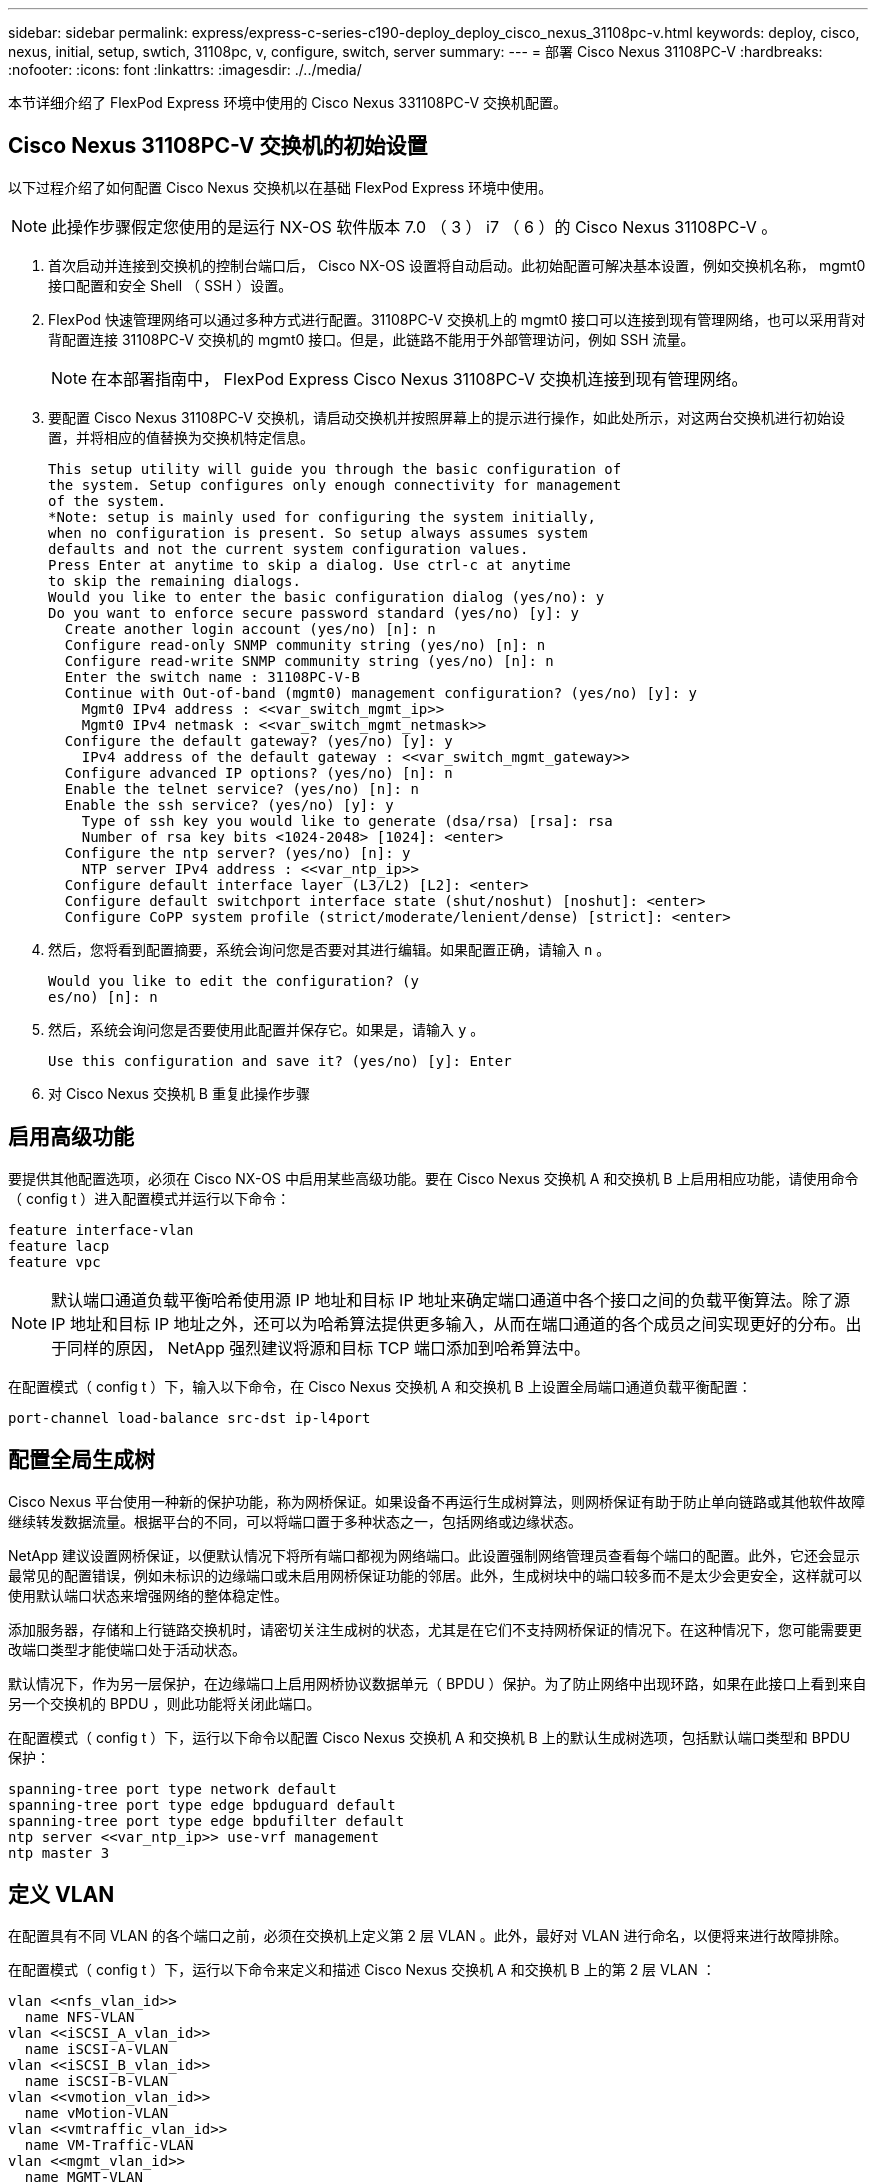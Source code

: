 ---
sidebar: sidebar 
permalink: express/express-c-series-c190-deploy_deploy_cisco_nexus_31108pc-v.html 
keywords: deploy, cisco, nexus, initial, setup, swtich, 31108pc, v, configure, switch, server 
summary:  
---
= 部署 Cisco Nexus 31108PC-V
:hardbreaks:
:nofooter: 
:icons: font
:linkattrs: 
:imagesdir: ./../media/


本节详细介绍了 FlexPod Express 环境中使用的 Cisco Nexus 331108PC-V 交换机配置。



== Cisco Nexus 31108PC-V 交换机的初始设置

以下过程介绍了如何配置 Cisco Nexus 交换机以在基础 FlexPod Express 环境中使用。


NOTE: 此操作步骤假定您使用的是运行 NX-OS 软件版本 7.0 （ 3 ） i7 （ 6 ）的 Cisco Nexus 31108PC-V 。

. 首次启动并连接到交换机的控制台端口后， Cisco NX-OS 设置将自动启动。此初始配置可解决基本设置，例如交换机名称， mgmt0 接口配置和安全 Shell （ SSH ）设置。
. FlexPod 快速管理网络可以通过多种方式进行配置。31108PC-V 交换机上的 mgmt0 接口可以连接到现有管理网络，也可以采用背对背配置连接 31108PC-V 交换机的 mgmt0 接口。但是，此链路不能用于外部管理访问，例如 SSH 流量。
+

NOTE: 在本部署指南中， FlexPod Express Cisco Nexus 31108PC-V 交换机连接到现有管理网络。

. 要配置 Cisco Nexus 31108PC-V 交换机，请启动交换机并按照屏幕上的提示进行操作，如此处所示，对这两台交换机进行初始设置，并将相应的值替换为交换机特定信息。
+
....
This setup utility will guide you through the basic configuration of
the system. Setup configures only enough connectivity for management
of the system.
*Note: setup is mainly used for configuring the system initially,
when no configuration is present. So setup always assumes system
defaults and not the current system configuration values.
Press Enter at anytime to skip a dialog. Use ctrl-c at anytime
to skip the remaining dialogs.
Would you like to enter the basic configuration dialog (yes/no): y
Do you want to enforce secure password standard (yes/no) [y]: y
  Create another login account (yes/no) [n]: n
  Configure read-only SNMP community string (yes/no) [n]: n
  Configure read-write SNMP community string (yes/no) [n]: n
  Enter the switch name : 31108PC-V-B
  Continue with Out-of-band (mgmt0) management configuration? (yes/no) [y]: y
    Mgmt0 IPv4 address : <<var_switch_mgmt_ip>>
    Mgmt0 IPv4 netmask : <<var_switch_mgmt_netmask>>
  Configure the default gateway? (yes/no) [y]: y
    IPv4 address of the default gateway : <<var_switch_mgmt_gateway>>
  Configure advanced IP options? (yes/no) [n]: n
  Enable the telnet service? (yes/no) [n]: n
  Enable the ssh service? (yes/no) [y]: y
    Type of ssh key you would like to generate (dsa/rsa) [rsa]: rsa
    Number of rsa key bits <1024-2048> [1024]: <enter>
  Configure the ntp server? (yes/no) [n]: y
    NTP server IPv4 address : <<var_ntp_ip>>
  Configure default interface layer (L3/L2) [L2]: <enter>
  Configure default switchport interface state (shut/noshut) [noshut]: <enter>
  Configure CoPP system profile (strict/moderate/lenient/dense) [strict]: <enter>
....
. 然后，您将看到配置摘要，系统会询问您是否要对其进行编辑。如果配置正确，请输入 `n` 。
+
....
Would you like to edit the configuration? (y
es/no) [n]: n
....
. 然后，系统会询问您是否要使用此配置并保存它。如果是，请输入 `y` 。
+
....
Use this configuration and save it? (yes/no) [y]: Enter
....
. 对 Cisco Nexus 交换机 B 重复此操作步骤




== 启用高级功能

要提供其他配置选项，必须在 Cisco NX-OS 中启用某些高级功能。要在 Cisco Nexus 交换机 A 和交换机 B 上启用相应功能，请使用命令（ config t ）进入配置模式并运行以下命令：

....
feature interface-vlan
feature lacp
feature vpc
....

NOTE: 默认端口通道负载平衡哈希使用源 IP 地址和目标 IP 地址来确定端口通道中各个接口之间的负载平衡算法。除了源 IP 地址和目标 IP 地址之外，还可以为哈希算法提供更多输入，从而在端口通道的各个成员之间实现更好的分布。出于同样的原因， NetApp 强烈建议将源和目标 TCP 端口添加到哈希算法中。

在配置模式（ config t ）下，输入以下命令，在 Cisco Nexus 交换机 A 和交换机 B 上设置全局端口通道负载平衡配置：

....
port-channel load-balance src-dst ip-l4port
....


== 配置全局生成树

Cisco Nexus 平台使用一种新的保护功能，称为网桥保证。如果设备不再运行生成树算法，则网桥保证有助于防止单向链路或其他软件故障继续转发数据流量。根据平台的不同，可以将端口置于多种状态之一，包括网络或边缘状态。

NetApp 建议设置网桥保证，以便默认情况下将所有端口都视为网络端口。此设置强制网络管理员查看每个端口的配置。此外，它还会显示最常见的配置错误，例如未标识的边缘端口或未启用网桥保证功能的邻居。此外，生成树块中的端口较多而不是太少会更安全，这样就可以使用默认端口状态来增强网络的整体稳定性。

添加服务器，存储和上行链路交换机时，请密切关注生成树的状态，尤其是在它们不支持网桥保证的情况下。在这种情况下，您可能需要更改端口类型才能使端口处于活动状态。

默认情况下，作为另一层保护，在边缘端口上启用网桥协议数据单元（ BPDU ）保护。为了防止网络中出现环路，如果在此接口上看到来自另一个交换机的 BPDU ，则此功能将关闭此端口。

在配置模式（ config t ）下，运行以下命令以配置 Cisco Nexus 交换机 A 和交换机 B 上的默认生成树选项，包括默认端口类型和 BPDU 保护：

....
spanning-tree port type network default
spanning-tree port type edge bpduguard default
spanning-tree port type edge bpdufilter default
ntp server <<var_ntp_ip>> use-vrf management
ntp master 3
....


== 定义 VLAN

在配置具有不同 VLAN 的各个端口之前，必须在交换机上定义第 2 层 VLAN 。此外，最好对 VLAN 进行命名，以便将来进行故障排除。

在配置模式（ config t ）下，运行以下命令来定义和描述 Cisco Nexus 交换机 A 和交换机 B 上的第 2 层 VLAN ：

....
vlan <<nfs_vlan_id>>
  name NFS-VLAN
vlan <<iSCSI_A_vlan_id>>
  name iSCSI-A-VLAN
vlan <<iSCSI_B_vlan_id>>
  name iSCSI-B-VLAN
vlan <<vmotion_vlan_id>>
  name vMotion-VLAN
vlan <<vmtraffic_vlan_id>>
  name VM-Traffic-VLAN
vlan <<mgmt_vlan_id>>
  name MGMT-VLAN
vlan <<native_vlan_id>>
  name NATIVE-VLAN
exit
....


== 配置访问和管理端口说明

与为第 2 层 VLAN 分配名称一样，为所有接口设置说明有助于配置和故障排除。

在每个交换机的配置模式（ config t ）中，为 FlexPod 快速大型配置输入以下端口说明：



=== Cisco Nexus 交换机 A

....
int eth1/1
  description AFF C190-A e0c
int eth1/2
  description AFF C190-B e0c
int eth1/3
  description UCS-Server-A: MLOM port 0 vSwitch0
int eth1/4
  description UCS-Server-B: MLOM port 0 vSwitch0
int eth1/5
  description UCS-Server-A: MLOM port 1 iScsiBootvSwitch
int eth1/6
  description UCS-Server-B: MLOM port 1 iScsiBootvSwitch
int eth1/25
  description vPC peer-link 31108PC-V-B 1/25
int eth1/26
  description vPC peer-link 31108PC-V-B 1/26
int eth1/33
  description AFF C190-A e0M
int eth1/34
  description UCS Server A: CIMC
....


=== Cisco Nexus 交换机 B

....
int eth1/1
  description AFF C190-A e0d
int eth1/2
  description AFF C190-B e0d
int eth1/3
  description UCS-Server-A: MLOM port 2 vSwitch0
int eth1/4
description UCS-Server-B: MLOM port 2 vSwitch0
int eth1/5
  description UCS-Server-A: MLOM port 3 iScsiBootvSwitch
int eth1/6
  description UCS-Server-B: MLOM port 3 iScsiBootvSwitch
int eth1/25
  description vPC peer-link 31108PC-V-A 1/25
int eth1/26
  description vPC peer-link 31108PC-V-A 1/26
int eth1/33
  description AFF C190-B e0M
int eth1/34
  description UCS Server B: CIMC
....


== 配置服务器和存储管理接口

服务器和存储的管理接口通常仅使用一个 VLAN 。因此，请将管理接口端口配置为访问端口。为每个交换机定义管理 VLAN ，并将生成树端口类型更改为边缘。

在配置模式（ config t ）下，输入以下命令为服务器和存储的管理接口配置端口设置：



=== Cisco Nexus 交换机 A

....
int eth1/33-34
  switchport mode access
  switchport access vlan <<mgmt_vlan>>
  spanning-tree port type edge
  speed 1000
exit
....


=== Cisco Nexus 交换机 B

....
int eth1/33-34
  switchport mode access
  switchport access vlan <<mgmt_vlan>>
  spanning-tree port type edge
  speed 1000
exit
....


== 执行虚拟端口通道全局配置

通过虚拟端口通道（ vPC ），物理连接到两个不同 Cisco Nexus 交换机的链路可以显示为连接到第三个设备的单端口通道。第三个设备可以是交换机，服务器或任何其他网络设备。vPC 可以提供第 2 层多路径功能，通过增加带宽，在节点之间启用多个并行路径以及存在备用路径的负载平衡流量，您可以创建冗余。

vPC 具有以下优势：

* 允许单个设备在两个上游设备之间使用端口通道
* 消除生成树协议阻止的端口
* 提供无环路拓扑
* 使用所有可用的上行链路带宽
* 在链路或设备发生故障时提供快速融合
* 提供链路级别故障恢复能力
* 帮助提供高可用性


要使 vPC 功能正常运行，需要在两个 Cisco Nexus 交换机之间进行一些初始设置。如果使用背对背 mgmt0 配置，请使用接口上定义的地址，并使用 `ping` ` <<switch_A/B_mgmt0_IP_addr>>vRF` management 命令验证它们是否可以通信。

在配置模式（ config t ）下，运行以下命令为两台交换机配置 vPC 全局配置：



=== Cisco Nexus 交换机 A

....
vpc domain 1
 role priority 10
  peer-keepalive destination <<switch_B_mgmt0_ip_addr>> source <<switch_A_mgmt0_ip_addr>> vrf
management
peer-switch
peer-gateway
auto-recovery
delay restore 150
ip arp synchronize
int eth1/25-26
  channel-group 10 mode active
int Po10
  description vPC peer-link
  switchport
  switchport mode trunk
  switchport trunk native vlan <<native_vlan_id>>
  switchport trunk allowed vlan <<nfs_vlan_id>>,<<vmotion_vlan_id>>, <<vmtraffic_vlan_id>>, <<mgmt_vlan>, <<iSCSI_A_vlan_id>>, <<iSCSI_B_vlan_id>>
  spanning-tree port type network
  vpc peer-link
  no shut
exit
copy run start
....


=== Cisco Nexus 交换机 B

....
vpc domain 1
  peer-switch
  role priority 20
  peer-keepalive destination <<switch_A_mgmt0_ip_addr>> source <<switch_B_mgmt0_ip_addr>> vrf management
  peer-gateway
  auto-recovery
  delay-restore 150
   ip arp synchronize
int eth1/25-26
  channel-group 10 mode active
int Po10
  description vPC peer-link
  switchport
  switchport trunk native vlan <<native_vlan_id>>
  switchport trunk allowed vlan <<nfs_vlan_id>>,<<vmotion_vlan_id>>, <<vmtraffic_vlan_id>>, <<mgmt_vlan>>, <<iSCSI_A_vlan_id>>, <<iSCSI_B_vlan_id>>
  spanning-tree port type network
  vpc peer-link
no shut
exit
copy run start
....


== 配置存储端口通道

NetApp 存储控制器允许使用链路聚合控制协议（ Link Aggregation Control Protocol ， LACP ）与网络建立主动 - 主动连接。最好使用 LACP ，因为它会在交换机之间添加协商和日志记录功能。由于网络是为 vPC 设置的，因此，通过这种方法，您可以将主动 - 主动连接从存储连接到不同的物理交换机。每个控制器与每个交换机之间都有两条链路。但是，所有四个链路都属于同一个 vPC 和接口组（ ifgrp ）。

在配置模式（ config t ）下，对每个交换机运行以下命令，为连接到 NetApp AFF 控制器的端口配置各个接口以及生成的端口通道配置。

. 在交换机 A 和交换机 B 上运行以下命令，为存储控制器 A 配置端口通道：
+
....
int eth1/1
  channel-group 11 mode active
int Po11
  description vPC to Controller-A
  switchport
  switchport mode trunk
  switchport trunk native vlan <<native_vlan_id>>
  switchport trunk allowed vlan <<nfs_vlan_id>>,<<mgmt_vlan_id>>,<<iSCSI_A_vlan_id>>, <<iSCSI_B_vlan_id>>
  spanning-tree port type edge trunk
  mtu 9216
  vpc 11
  no shut
....
. 在交换机 A 和交换机 B 上运行以下命令，为存储控制器 B 配置端口通道：
+
....
int eth1/2
  channel-group 12 mode active
int Po12
  description vPC to Controller-B
  switchport
  switchport mode trunk
  switchport trunk native vlan <<native_vlan_id>>
  switchport trunk allowed vlan <<nfs_vlan_id>>,<<mgmt_vlan_id>>, <<iSCSI_A_vlan_id>>, <<iSCSI_B_vlan_id>>
  spanning-tree port type edge trunk
  mtu 9216
  vpc 12
  no shut
exit
copy run start
....




== 配置服务器连接

Cisco UCS 服务器具有一个四端口虚拟接口卡 VIC1457 ，用于数据流量以及使用 iSCSI 启动 ESXi 操作系统。这些接口配置为相互故障转移，可在单链路之外提供额外冗余。通过将这些链路分布在多个交换机上，即使在交换机完全发生故障时，服务器也能正常运行。

在配置模式（ config t ）下，运行以下命令，为连接到每个服务器的接口配置端口设置。



=== Cisco Nexus 交换机 A ： Cisco UCS Server-A 和 Cisco UCS Server-B 配置

....
int eth1/5
  switchport mode trunk
  switchport trunk native vlan <<native_vlan_id>>
  switchport trunk allowed vlan <<iSCSI_A_vlan_id>>,<<nfs_vlan_id>>,<<vmotion_vlan_id>>,<<vmtraffic_vlan_id>>,<<mgmt_vlan_id>>
  spanning-tree port type edge trunk
  mtu 9216
  no shut
exit
copy run start
....


=== Cisco Nexus 交换机 B ： Cisco UCS Server-A 和 Cisco UCS Server-B 配置

....
int eth1/6
  switchport mode trunk
  switchport trunk native vlan <<native_vlan_id>>
  switchport trunk allowed vlan <<iSCSI_B_vlan_id>>,<<nfs_vlan_id>>,<<vmotion_vlan_id>>,<<vmtraffic_vlan_id>>,<<mgmt_vlan_id>>
  spanning-tree port type edge trunk
  mtu 9216
  no shut
exit
copy run start
....


== 配置服务器端口通道

在交换机 A 和交换机 B 上运行以下命令，为 Server-A 配置端口通道：

....
int eth1/3
  channel-group 13 mode active
int Po13
  description vPC to Server-A
  switchport
  switchport mode trunk
  switchport trunk native vlan <<native_vlan_id>>
  switchport trunk allowed vlan  <<nfs_vlan_id>>,<<vmotion_vlan_id>>,<<vmtraffic_vlan_id>>,<<mgmt_vlan_id>>
  spanning-tree port type edge trunk
  mtu 9216
  vpc 13
  no shut
....
在交换机 A 和交换机 B 上运行以下命令，为 Server-B 配置端口通道：

....
int eth1/4
  channel-group 14 mode active
int Po14
  description vPC to Server-B
  switchport
  switchport mode trunk
  switchport trunk native vlan <<native_vlan_id>>
  switchport trunk allowed vlan  <<nfs_vlan_id>>,<<vmotion_vlan_id>>,<<vmtraffic_vlan_id>>,<<mgmt_vlan_id>>
  spanning-tree port type edge trunk
  mtu 9216
  vpc 14
  no shut
....

NOTE: 此解决方案验证使用的 MTU 为 9000 。但是，您可以根据应用程序要求为 MTU 配置不同的值。在整个 FlexPod 解决方案中设置相同的 MTU 值非常重要。组件之间的 MTU 配置不正确会导致数据包被丢弃，需要重新传输这些数据包，从而影响解决方案的整体性能。


NOTE: 要通过添加更多 Cisco UCS 服务器来扩展解决方案，请使用交换机 A 和 B 上新添加的服务器所插入的交换机端口运行上述命令



== 通过上行链路连接到现有网络基础架构

根据可用的网络基础架构，可以使用多种方法和功能来上行链路连接 FlexPod 环境。如果存在现有的 Cisco Nexus 环境， NetApp 建议使用 vPC 通过上行链路将 FlexPod 环境中的 Cisco Nexus 31108 交换机连接到基础架构中。对于 10GbE 基础架构解决方案，上行链路可以是 10GbE 上行链路，如果需要，上行链路可以是 1GbE 基础架构解决方案。可以使用上述过程创建到现有环境的上行链路 vPC 。配置完成后，请务必运行 copy start 在每个交换机上保存配置。

link:express-c-series-c190-design_netapp_storage_deployment_procedure_@part_1@.html["接下来： NetApp 存储部署操作步骤（第 1 部分）"]

